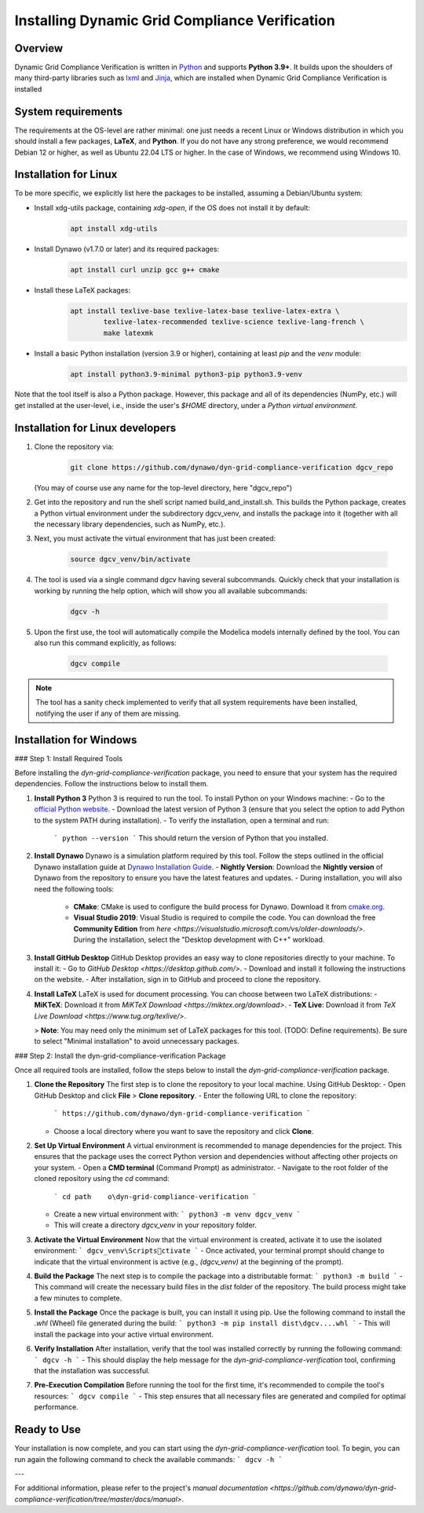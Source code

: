===============================================
Installing Dynamic Grid Compliance Verification
===============================================

Overview
--------

Dynamic Grid Compliance Verification is written in `Python`__ and supports **Python
3.9+**. It builds upon the shoulders of many third-party libraries such as `lxml`__ and
`Jinja`__, which are installed when Dynamic Grid Compliance Verification is installed

__ https://docs.python-guide.org/
__ https://lxml.de/
__ https://jinja.palletsprojects.com/


System requirements
-------------------

The requirements at the OS-level are rather minimal: one just needs a recent Linux or Windows
distribution in which you should install a few packages, **LaTeX**, and **Python**. If
you do not have any strong preference, we would recommend Debian 12 or higher, as well
as Ubuntu 22.04 LTS or higher. In the case of Windows, we recommend using Windows 10.

Installation for Linux
------------------------

To be more specific, we explicitly list here the packages to be installed, assuming a
Debian/Ubuntu system:

* Install xdg-utils package, containing `xdg-open`, if the OS does not install it by default:
    .. code-block:: console

        apt install xdg-utils

* Install Dynawo (v1.7.0 or later) and its required packages:
    .. code-block:: console

        apt install curl unzip gcc g++ cmake

* Install these LaTeX packages:
    .. code-block:: console

       apt install texlive-base texlive-latex-base texlive-latex-extra \
               texlive-latex-recommended texlive-science texlive-lang-french \
               make latexmk

* Install a basic Python installation (version 3.9 or higher), containing at least `pip` and the `venv` module:
    .. code-block:: console

       apt install python3.9-minimal python3-pip python3.9-venv

Note that the tool itself is also a Python package. However, this package and
all of its dependencies (NumPy, etc.) will get installed at the user-level, i.e.,
inside the user's `$HOME` directory, under a *Python virtual environment*.


	
Installation for Linux developers
---------------------------

#. Clone the repository via:

    .. code-block:: console

       git clone https://github.com/dynawo/dyn-grid-compliance-verification dgcv_repo
       
   (You may of course use any name for the top-level directory, here "dgcv_repo")
   
#. Get into the repository and run the shell script named build_and_install.sh. This builds the Python package, creates a Python virtual environment under the subdirectory dgcv_venv, and installs the package into it (together with all the necessary library dependencies, such as NumPy, etc.).

#. Next, you must activate the virtual environment that has just been created:

    .. code-block:: console
    
    	source dgcv_venv/bin/activate

#. The tool is used via a single command dgcv having several subcommands. Quickly check that your installation is working by running the help option, which will show you all available subcommands:

    .. code-block:: console

       dgcv -h

#. Upon the first use, the tool will automatically compile the Modelica models internally defined by the tool. You can also run this command explicitly, as follows:

    .. code-block:: console

	dgcv compile
 
.. note::
    The tool has a sanity check implemented to verify that all system requirements
    have been installed, notifying the user if any of them are missing.



Installation for Windows
------------------------

### Step 1: Install Required Tools

Before installing the `dyn-grid-compliance-verification` package, you need to ensure that your system has the required dependencies. Follow the instructions below to install them.

1. **Install Python 3**  
   Python 3 is required to run the tool. To install Python on your Windows machine:
   - Go to the `official Python website <https://www.python.org/downloads/>`_.
   - Download the latest version of Python 3 (ensure that you select the option to add Python to the system PATH during installation).
   - To verify the installation, open a terminal and run:
     ```
     python --version
     ```
     This should return the version of Python that you installed.

2. **Install Dynawo**  
   Dynawo is a simulation platform required by this tool. Follow the steps outlined in the official Dynawo installation guide at `Dynawo Installation Guide <https://dynawo.github.io/install/>`_.
   - **Nightly Version**: Download the **Nightly version** of Dynawo from the repository to ensure you have the latest features and updates.
   - During installation, you will also need the following tools:
     - **CMake**: CMake is used to configure the build process for Dynawo. Download it from `cmake.org <https://cmake.org/download/>`_.
     - **Visual Studio 2019**: Visual Studio is required to compile the code. You can download the free **Community Edition** from `here <https://visualstudio.microsoft.com/vs/older-downloads/>`. During the installation, select the "Desktop development with C++" workload.

3. **Install GitHub Desktop**  
   GitHub Desktop provides an easy way to clone repositories directly to your machine. To install it:
   - Go to `GitHub Desktop <https://desktop.github.com/>`.
   - Download and install it following the instructions on the website.
   - After installation, sign in to GitHub and proceed to clone the repository.

4. **Install LaTeX**  
   LaTeX is used for document processing. You can choose between two LaTeX distributions:
   - **MiKTeX**: Download it from `MiKTeX Download <https://miktex.org/download>`.
   - **TeX Live**: Download it from `TeX Live Download <https://www.tug.org/texlive/>`.
   
   > **Note**: You may need only the minimum set of LaTeX packages for this tool. (TODO: Define requirements). Be sure to select "Minimal installation" to avoid unnecessary packages.

### Step 2: Install the dyn-grid-compliance-verification Package

Once all required tools are installed, follow the steps below to install the `dyn-grid-compliance-verification` package.

1. **Clone the Repository**  
   The first step is to clone the repository to your local machine. Using GitHub Desktop:
   - Open GitHub Desktop and click **File** > **Clone repository**.
   - Enter the following URL to clone the repository:
     ```
     https://github.com/dynawo/dyn-grid-compliance-verification
     ```
   - Choose a local directory where you want to save the repository and click **Clone**.

2. **Set Up Virtual Environment**  
   A virtual environment is recommended to manage dependencies for the project. This ensures that the package uses the correct Python version and dependencies without affecting other projects on your system.
   - Open a **CMD terminal** (Command Prompt) as administrator.
   - Navigate to the root folder of the cloned repository using the `cd` command:
     ```
     cd path	o\dyn-grid-compliance-verification
     ```
   - Create a new virtual environment with:
     ```
     python3 -m venv dgcv_venv
     ```
   - This will create a directory `dgcv_venv` in your repository folder.

3. **Activate the Virtual Environment**  
   Now that the virtual environment is created, activate it to use the isolated environment:
   ```
   dgcv_venv\Scriptsctivate
   ```
   - Once activated, your terminal prompt should change to indicate that the virtual environment is active (e.g., `(dgcv_venv)` at the beginning of the prompt).
   
4. **Build the Package**  
   The next step is to compile the package into a distributable format:
   ```
   python3 -m build
   ```
   - This command will create the necessary build files in the `dist` folder of the repository. The build process might take a few minutes to complete.

5. **Install the Package**  
   Once the package is built, you can install it using pip. Use the following command to install the `.whl` (Wheel) file generated during the build:
   ```
   python3 -m pip install dist\dgcv....whl
   ```
   - This will install the package into your active virtual environment.

6. **Verify Installation**  
   After installation, verify that the tool was installed correctly by running the following command:
   ```
   dgcv -h
   ```
   - This should display the help message for the `dyn-grid-compliance-verification` tool, confirming that the installation was successful.

7. **Pre-Execution Compilation**  
   Before running the tool for the first time, it's recommended to compile the tool's resources:
   ```
   dgcv compile
   ```
   - This step ensures that all necessary files are generated and compiled for optimal performance.

Ready to Use
------------
Your installation is now complete, and you can start using the `dyn-grid-compliance-verification` tool. To begin, you can run again the following command to check the available commands:
```
dgcv -h
```

---

For additional information, please refer to the project's `manual documentation <https://github.com/dynawo/dyn-grid-compliance-verification/tree/master/docs/manual>`.
